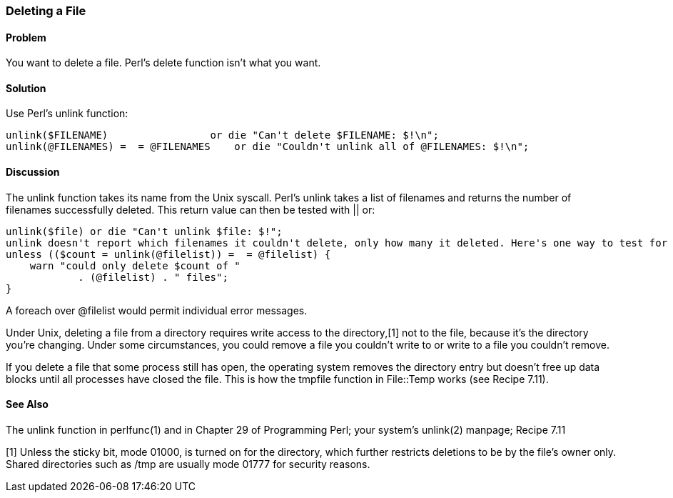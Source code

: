 === Deleting a File

==== Problem

You want to delete a file. Perl's delete function isn't what you want.

==== Solution

Use Perl's unlink function:

----
unlink($FILENAME)                 or die "Can't delete $FILENAME: $!\n";
unlink(@FILENAMES) =  = @FILENAMES    or die "Couldn't unlink all of @FILENAMES: $!\n";
----

==== Discussion
The unlink function takes its name from the Unix syscall. Perl's unlink takes a list of filenames and returns the number of filenames successfully deleted. This return value can then be tested with || or:

----
unlink($file) or die "Can't unlink $file: $!";
unlink doesn't report which filenames it couldn't delete, only how many it deleted. Here's one way to test for successful deletion of many files and report the number deleted:
unless (($count = unlink(@filelist)) =  = @filelist) {
    warn "could only delete $count of "
            . (@filelist) . " files";
}
----

A foreach over @filelist would permit individual error messages.

Under Unix, deleting a file from a directory requires write access to the directory,[1] not to the file, because it's the directory you're changing. Under some circumstances, you could remove a file you couldn't write to or write to a file you couldn't remove.

If you delete a file that some process still has open, the operating system removes the directory entry but doesn't free up data blocks until all processes have closed the file. This is how the tmpfile function in File::Temp works (see Recipe 7.11).

==== See Also

The unlink function in perlfunc(1) and in Chapter 29 of Programming Perl; your system's unlink(2) manpage; Recipe 7.11

[1] Unless the sticky bit, mode 01000, is turned on for the directory, which further restricts deletions to be by the file's owner only. Shared directories such as /tmp are usually mode 01777 for security reasons.